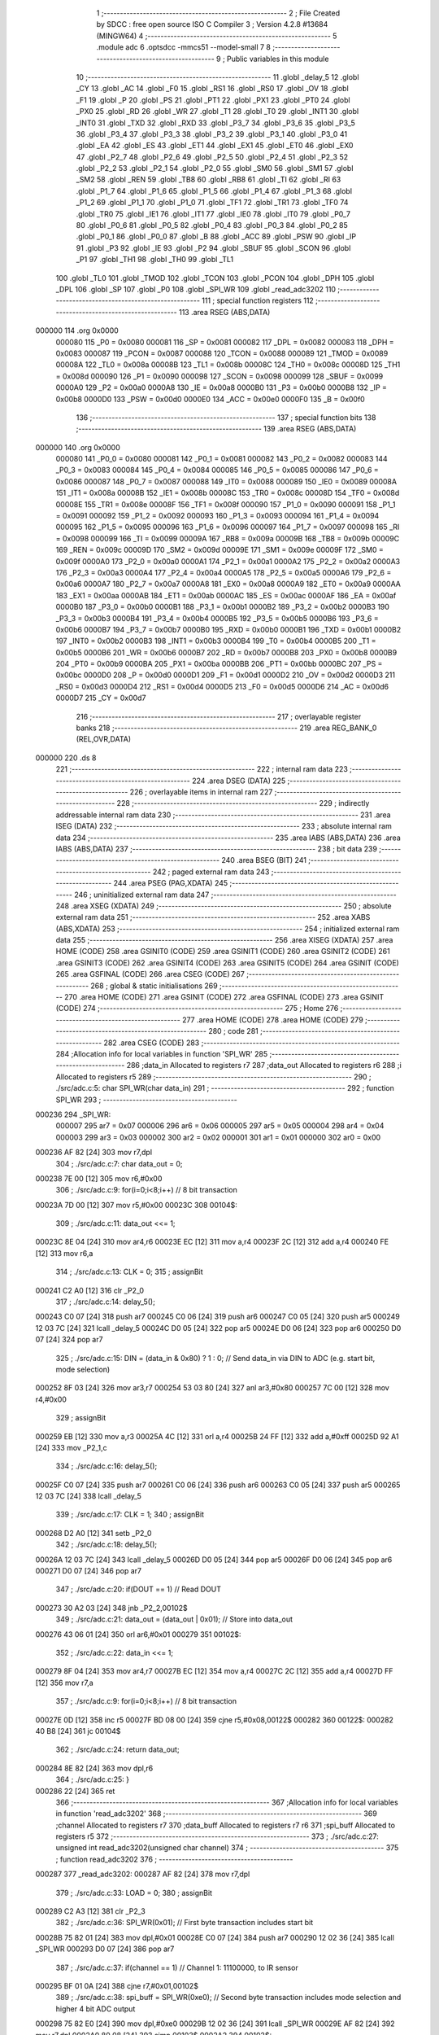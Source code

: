                                       1 ;--------------------------------------------------------
                                      2 ; File Created by SDCC : free open source ISO C Compiler 
                                      3 ; Version 4.2.8 #13684 (MINGW64)
                                      4 ;--------------------------------------------------------
                                      5 	.module adc
                                      6 	.optsdcc -mmcs51 --model-small
                                      7 	
                                      8 ;--------------------------------------------------------
                                      9 ; Public variables in this module
                                     10 ;--------------------------------------------------------
                                     11 	.globl _delay_5
                                     12 	.globl _CY
                                     13 	.globl _AC
                                     14 	.globl _F0
                                     15 	.globl _RS1
                                     16 	.globl _RS0
                                     17 	.globl _OV
                                     18 	.globl _F1
                                     19 	.globl _P
                                     20 	.globl _PS
                                     21 	.globl _PT1
                                     22 	.globl _PX1
                                     23 	.globl _PT0
                                     24 	.globl _PX0
                                     25 	.globl _RD
                                     26 	.globl _WR
                                     27 	.globl _T1
                                     28 	.globl _T0
                                     29 	.globl _INT1
                                     30 	.globl _INT0
                                     31 	.globl _TXD
                                     32 	.globl _RXD
                                     33 	.globl _P3_7
                                     34 	.globl _P3_6
                                     35 	.globl _P3_5
                                     36 	.globl _P3_4
                                     37 	.globl _P3_3
                                     38 	.globl _P3_2
                                     39 	.globl _P3_1
                                     40 	.globl _P3_0
                                     41 	.globl _EA
                                     42 	.globl _ES
                                     43 	.globl _ET1
                                     44 	.globl _EX1
                                     45 	.globl _ET0
                                     46 	.globl _EX0
                                     47 	.globl _P2_7
                                     48 	.globl _P2_6
                                     49 	.globl _P2_5
                                     50 	.globl _P2_4
                                     51 	.globl _P2_3
                                     52 	.globl _P2_2
                                     53 	.globl _P2_1
                                     54 	.globl _P2_0
                                     55 	.globl _SM0
                                     56 	.globl _SM1
                                     57 	.globl _SM2
                                     58 	.globl _REN
                                     59 	.globl _TB8
                                     60 	.globl _RB8
                                     61 	.globl _TI
                                     62 	.globl _RI
                                     63 	.globl _P1_7
                                     64 	.globl _P1_6
                                     65 	.globl _P1_5
                                     66 	.globl _P1_4
                                     67 	.globl _P1_3
                                     68 	.globl _P1_2
                                     69 	.globl _P1_1
                                     70 	.globl _P1_0
                                     71 	.globl _TF1
                                     72 	.globl _TR1
                                     73 	.globl _TF0
                                     74 	.globl _TR0
                                     75 	.globl _IE1
                                     76 	.globl _IT1
                                     77 	.globl _IE0
                                     78 	.globl _IT0
                                     79 	.globl _P0_7
                                     80 	.globl _P0_6
                                     81 	.globl _P0_5
                                     82 	.globl _P0_4
                                     83 	.globl _P0_3
                                     84 	.globl _P0_2
                                     85 	.globl _P0_1
                                     86 	.globl _P0_0
                                     87 	.globl _B
                                     88 	.globl _ACC
                                     89 	.globl _PSW
                                     90 	.globl _IP
                                     91 	.globl _P3
                                     92 	.globl _IE
                                     93 	.globl _P2
                                     94 	.globl _SBUF
                                     95 	.globl _SCON
                                     96 	.globl _P1
                                     97 	.globl _TH1
                                     98 	.globl _TH0
                                     99 	.globl _TL1
                                    100 	.globl _TL0
                                    101 	.globl _TMOD
                                    102 	.globl _TCON
                                    103 	.globl _PCON
                                    104 	.globl _DPH
                                    105 	.globl _DPL
                                    106 	.globl _SP
                                    107 	.globl _P0
                                    108 	.globl _SPI_WR
                                    109 	.globl _read_adc3202
                                    110 ;--------------------------------------------------------
                                    111 ; special function registers
                                    112 ;--------------------------------------------------------
                                    113 	.area RSEG    (ABS,DATA)
      000000                        114 	.org 0x0000
                           000080   115 _P0	=	0x0080
                           000081   116 _SP	=	0x0081
                           000082   117 _DPL	=	0x0082
                           000083   118 _DPH	=	0x0083
                           000087   119 _PCON	=	0x0087
                           000088   120 _TCON	=	0x0088
                           000089   121 _TMOD	=	0x0089
                           00008A   122 _TL0	=	0x008a
                           00008B   123 _TL1	=	0x008b
                           00008C   124 _TH0	=	0x008c
                           00008D   125 _TH1	=	0x008d
                           000090   126 _P1	=	0x0090
                           000098   127 _SCON	=	0x0098
                           000099   128 _SBUF	=	0x0099
                           0000A0   129 _P2	=	0x00a0
                           0000A8   130 _IE	=	0x00a8
                           0000B0   131 _P3	=	0x00b0
                           0000B8   132 _IP	=	0x00b8
                           0000D0   133 _PSW	=	0x00d0
                           0000E0   134 _ACC	=	0x00e0
                           0000F0   135 _B	=	0x00f0
                                    136 ;--------------------------------------------------------
                                    137 ; special function bits
                                    138 ;--------------------------------------------------------
                                    139 	.area RSEG    (ABS,DATA)
      000000                        140 	.org 0x0000
                           000080   141 _P0_0	=	0x0080
                           000081   142 _P0_1	=	0x0081
                           000082   143 _P0_2	=	0x0082
                           000083   144 _P0_3	=	0x0083
                           000084   145 _P0_4	=	0x0084
                           000085   146 _P0_5	=	0x0085
                           000086   147 _P0_6	=	0x0086
                           000087   148 _P0_7	=	0x0087
                           000088   149 _IT0	=	0x0088
                           000089   150 _IE0	=	0x0089
                           00008A   151 _IT1	=	0x008a
                           00008B   152 _IE1	=	0x008b
                           00008C   153 _TR0	=	0x008c
                           00008D   154 _TF0	=	0x008d
                           00008E   155 _TR1	=	0x008e
                           00008F   156 _TF1	=	0x008f
                           000090   157 _P1_0	=	0x0090
                           000091   158 _P1_1	=	0x0091
                           000092   159 _P1_2	=	0x0092
                           000093   160 _P1_3	=	0x0093
                           000094   161 _P1_4	=	0x0094
                           000095   162 _P1_5	=	0x0095
                           000096   163 _P1_6	=	0x0096
                           000097   164 _P1_7	=	0x0097
                           000098   165 _RI	=	0x0098
                           000099   166 _TI	=	0x0099
                           00009A   167 _RB8	=	0x009a
                           00009B   168 _TB8	=	0x009b
                           00009C   169 _REN	=	0x009c
                           00009D   170 _SM2	=	0x009d
                           00009E   171 _SM1	=	0x009e
                           00009F   172 _SM0	=	0x009f
                           0000A0   173 _P2_0	=	0x00a0
                           0000A1   174 _P2_1	=	0x00a1
                           0000A2   175 _P2_2	=	0x00a2
                           0000A3   176 _P2_3	=	0x00a3
                           0000A4   177 _P2_4	=	0x00a4
                           0000A5   178 _P2_5	=	0x00a5
                           0000A6   179 _P2_6	=	0x00a6
                           0000A7   180 _P2_7	=	0x00a7
                           0000A8   181 _EX0	=	0x00a8
                           0000A9   182 _ET0	=	0x00a9
                           0000AA   183 _EX1	=	0x00aa
                           0000AB   184 _ET1	=	0x00ab
                           0000AC   185 _ES	=	0x00ac
                           0000AF   186 _EA	=	0x00af
                           0000B0   187 _P3_0	=	0x00b0
                           0000B1   188 _P3_1	=	0x00b1
                           0000B2   189 _P3_2	=	0x00b2
                           0000B3   190 _P3_3	=	0x00b3
                           0000B4   191 _P3_4	=	0x00b4
                           0000B5   192 _P3_5	=	0x00b5
                           0000B6   193 _P3_6	=	0x00b6
                           0000B7   194 _P3_7	=	0x00b7
                           0000B0   195 _RXD	=	0x00b0
                           0000B1   196 _TXD	=	0x00b1
                           0000B2   197 _INT0	=	0x00b2
                           0000B3   198 _INT1	=	0x00b3
                           0000B4   199 _T0	=	0x00b4
                           0000B5   200 _T1	=	0x00b5
                           0000B6   201 _WR	=	0x00b6
                           0000B7   202 _RD	=	0x00b7
                           0000B8   203 _PX0	=	0x00b8
                           0000B9   204 _PT0	=	0x00b9
                           0000BA   205 _PX1	=	0x00ba
                           0000BB   206 _PT1	=	0x00bb
                           0000BC   207 _PS	=	0x00bc
                           0000D0   208 _P	=	0x00d0
                           0000D1   209 _F1	=	0x00d1
                           0000D2   210 _OV	=	0x00d2
                           0000D3   211 _RS0	=	0x00d3
                           0000D4   212 _RS1	=	0x00d4
                           0000D5   213 _F0	=	0x00d5
                           0000D6   214 _AC	=	0x00d6
                           0000D7   215 _CY	=	0x00d7
                                    216 ;--------------------------------------------------------
                                    217 ; overlayable register banks
                                    218 ;--------------------------------------------------------
                                    219 	.area REG_BANK_0	(REL,OVR,DATA)
      000000                        220 	.ds 8
                                    221 ;--------------------------------------------------------
                                    222 ; internal ram data
                                    223 ;--------------------------------------------------------
                                    224 	.area DSEG    (DATA)
                                    225 ;--------------------------------------------------------
                                    226 ; overlayable items in internal ram
                                    227 ;--------------------------------------------------------
                                    228 ;--------------------------------------------------------
                                    229 ; indirectly addressable internal ram data
                                    230 ;--------------------------------------------------------
                                    231 	.area ISEG    (DATA)
                                    232 ;--------------------------------------------------------
                                    233 ; absolute internal ram data
                                    234 ;--------------------------------------------------------
                                    235 	.area IABS    (ABS,DATA)
                                    236 	.area IABS    (ABS,DATA)
                                    237 ;--------------------------------------------------------
                                    238 ; bit data
                                    239 ;--------------------------------------------------------
                                    240 	.area BSEG    (BIT)
                                    241 ;--------------------------------------------------------
                                    242 ; paged external ram data
                                    243 ;--------------------------------------------------------
                                    244 	.area PSEG    (PAG,XDATA)
                                    245 ;--------------------------------------------------------
                                    246 ; uninitialized external ram data
                                    247 ;--------------------------------------------------------
                                    248 	.area XSEG    (XDATA)
                                    249 ;--------------------------------------------------------
                                    250 ; absolute external ram data
                                    251 ;--------------------------------------------------------
                                    252 	.area XABS    (ABS,XDATA)
                                    253 ;--------------------------------------------------------
                                    254 ; initialized external ram data
                                    255 ;--------------------------------------------------------
                                    256 	.area XISEG   (XDATA)
                                    257 	.area HOME    (CODE)
                                    258 	.area GSINIT0 (CODE)
                                    259 	.area GSINIT1 (CODE)
                                    260 	.area GSINIT2 (CODE)
                                    261 	.area GSINIT3 (CODE)
                                    262 	.area GSINIT4 (CODE)
                                    263 	.area GSINIT5 (CODE)
                                    264 	.area GSINIT  (CODE)
                                    265 	.area GSFINAL (CODE)
                                    266 	.area CSEG    (CODE)
                                    267 ;--------------------------------------------------------
                                    268 ; global & static initialisations
                                    269 ;--------------------------------------------------------
                                    270 	.area HOME    (CODE)
                                    271 	.area GSINIT  (CODE)
                                    272 	.area GSFINAL (CODE)
                                    273 	.area GSINIT  (CODE)
                                    274 ;--------------------------------------------------------
                                    275 ; Home
                                    276 ;--------------------------------------------------------
                                    277 	.area HOME    (CODE)
                                    278 	.area HOME    (CODE)
                                    279 ;--------------------------------------------------------
                                    280 ; code
                                    281 ;--------------------------------------------------------
                                    282 	.area CSEG    (CODE)
                                    283 ;------------------------------------------------------------
                                    284 ;Allocation info for local variables in function 'SPI_WR'
                                    285 ;------------------------------------------------------------
                                    286 ;data_in                   Allocated to registers r7 
                                    287 ;data_out                  Allocated to registers r6 
                                    288 ;i                         Allocated to registers r5 
                                    289 ;------------------------------------------------------------
                                    290 ;	./src/adc.c:5: char SPI_WR(char data_in)
                                    291 ;	-----------------------------------------
                                    292 ;	 function SPI_WR
                                    293 ;	-----------------------------------------
      000236                        294 _SPI_WR:
                           000007   295 	ar7 = 0x07
                           000006   296 	ar6 = 0x06
                           000005   297 	ar5 = 0x05
                           000004   298 	ar4 = 0x04
                           000003   299 	ar3 = 0x03
                           000002   300 	ar2 = 0x02
                           000001   301 	ar1 = 0x01
                           000000   302 	ar0 = 0x00
      000236 AF 82            [24]  303 	mov	r7,dpl
                                    304 ;	./src/adc.c:7: char data_out = 0;
      000238 7E 00            [12]  305 	mov	r6,#0x00
                                    306 ;	./src/adc.c:9: for(i=0;i<8;i++)  // 8 bit transaction
      00023A 7D 00            [12]  307 	mov	r5,#0x00
      00023C                        308 00104$:
                                    309 ;	./src/adc.c:11: data_out <<= 1;
      00023C 8E 04            [24]  310 	mov	ar4,r6
      00023E EC               [12]  311 	mov	a,r4
      00023F 2C               [12]  312 	add	a,r4
      000240 FE               [12]  313 	mov	r6,a
                                    314 ;	./src/adc.c:13: CLK = 0;
                                    315 ;	assignBit
      000241 C2 A0            [12]  316 	clr	_P2_0
                                    317 ;	./src/adc.c:14: delay_5();
      000243 C0 07            [24]  318 	push	ar7
      000245 C0 06            [24]  319 	push	ar6
      000247 C0 05            [24]  320 	push	ar5
      000249 12 03 7C         [24]  321 	lcall	_delay_5
      00024C D0 05            [24]  322 	pop	ar5
      00024E D0 06            [24]  323 	pop	ar6
      000250 D0 07            [24]  324 	pop	ar7
                                    325 ;	./src/adc.c:15: DIN = (data_in & 0x80) ? 1 : 0;   // Send data_in via DIN to ADC (e.g. start bit, mode selection)
      000252 8F 03            [24]  326 	mov	ar3,r7
      000254 53 03 80         [24]  327 	anl	ar3,#0x80
      000257 7C 00            [12]  328 	mov	r4,#0x00
                                    329 ;	assignBit
      000259 EB               [12]  330 	mov	a,r3
      00025A 4C               [12]  331 	orl	a,r4
      00025B 24 FF            [12]  332 	add	a,#0xff
      00025D 92 A1            [24]  333 	mov	_P2_1,c
                                    334 ;	./src/adc.c:16: delay_5();
      00025F C0 07            [24]  335 	push	ar7
      000261 C0 06            [24]  336 	push	ar6
      000263 C0 05            [24]  337 	push	ar5
      000265 12 03 7C         [24]  338 	lcall	_delay_5
                                    339 ;	./src/adc.c:17: CLK = 1;
                                    340 ;	assignBit
      000268 D2 A0            [12]  341 	setb	_P2_0
                                    342 ;	./src/adc.c:18: delay_5();
      00026A 12 03 7C         [24]  343 	lcall	_delay_5
      00026D D0 05            [24]  344 	pop	ar5
      00026F D0 06            [24]  345 	pop	ar6
      000271 D0 07            [24]  346 	pop	ar7
                                    347 ;	./src/adc.c:20: if(DOUT == 1)   // Read DOUT
      000273 30 A2 03         [24]  348 	jnb	_P2_2,00102$
                                    349 ;	./src/adc.c:21: data_out = (data_out | 0x01);   // Store into data_out
      000276 43 06 01         [24]  350 	orl	ar6,#0x01
      000279                        351 00102$:
                                    352 ;	./src/adc.c:22: data_in <<= 1;
      000279 8F 04            [24]  353 	mov	ar4,r7
      00027B EC               [12]  354 	mov	a,r4
      00027C 2C               [12]  355 	add	a,r4
      00027D FF               [12]  356 	mov	r7,a
                                    357 ;	./src/adc.c:9: for(i=0;i<8;i++)  // 8 bit transaction
      00027E 0D               [12]  358 	inc	r5
      00027F BD 08 00         [24]  359 	cjne	r5,#0x08,00122$
      000282                        360 00122$:
      000282 40 B8            [24]  361 	jc	00104$
                                    362 ;	./src/adc.c:24: return data_out;
      000284 8E 82            [24]  363 	mov	dpl,r6
                                    364 ;	./src/adc.c:25: }
      000286 22               [24]  365 	ret
                                    366 ;------------------------------------------------------------
                                    367 ;Allocation info for local variables in function 'read_adc3202'
                                    368 ;------------------------------------------------------------
                                    369 ;channel                   Allocated to registers r7 
                                    370 ;data_buff                 Allocated to registers r7 r6 
                                    371 ;spi_buff                  Allocated to registers r5 
                                    372 ;------------------------------------------------------------
                                    373 ;	./src/adc.c:27: unsigned int read_adc3202(unsigned char channel)
                                    374 ;	-----------------------------------------
                                    375 ;	 function read_adc3202
                                    376 ;	-----------------------------------------
      000287                        377 _read_adc3202:
      000287 AF 82            [24]  378 	mov	r7,dpl
                                    379 ;	./src/adc.c:33: LOAD = 0;
                                    380 ;	assignBit
      000289 C2 A3            [12]  381 	clr	_P2_3
                                    382 ;	./src/adc.c:36: SPI_WR(0x01);               // First byte transaction includes start bit
      00028B 75 82 01         [24]  383 	mov	dpl,#0x01
      00028E C0 07            [24]  384 	push	ar7
      000290 12 02 36         [24]  385 	lcall	_SPI_WR
      000293 D0 07            [24]  386 	pop	ar7
                                    387 ;	./src/adc.c:37: if(channel == 1)            // Channel 1: 11100000, to IR sensor
      000295 BF 01 0A         [24]  388 	cjne	r7,#0x01,00102$
                                    389 ;	./src/adc.c:38: spi_buff = SPI_WR(0xe0);  // Second byte transaction includes mode selection and higher 4 bit ADC output
      000298 75 82 E0         [24]  390 	mov	dpl,#0xe0
      00029B 12 02 36         [24]  391 	lcall	_SPI_WR
      00029E AF 82            [24]  392 	mov	r7,dpl
      0002A0 80 08            [24]  393 	sjmp	00103$
      0002A2                        394 00102$:
                                    395 ;	./src/adc.c:40: spi_buff = SPI_WR(0xa0);  // Second byte transaction includes mode selection and higher 4 bit ADC output
      0002A2 75 82 A0         [24]  396 	mov	dpl,#0xa0
      0002A5 12 02 36         [24]  397 	lcall	_SPI_WR
      0002A8 AF 82            [24]  398 	mov	r7,dpl
      0002AA                        399 00103$:
                                    400 ;	./src/adc.c:41: data_buff = spi_buff & 0x0f;
      0002AA 53 07 0F         [24]  401 	anl	ar7,#0x0f
                                    402 ;	./src/adc.c:42: data_buff <<= 8;            // Store higher 4 bit ADC output
      0002AD 8F 06            [24]  403 	mov	ar6,r7
      0002AF 7F 00            [12]  404 	mov	r7,#0x00
                                    405 ;	./src/adc.c:44: spi_buff = SPI_WR(0x00);    // Third byte transaction includes lower 8 bit ADC output
      0002B1 75 82 00         [24]  406 	mov	dpl,#0x00
      0002B4 C0 07            [24]  407 	push	ar7
      0002B6 C0 06            [24]  408 	push	ar6
      0002B8 12 02 36         [24]  409 	lcall	_SPI_WR
      0002BB AD 82            [24]  410 	mov	r5,dpl
      0002BD D0 06            [24]  411 	pop	ar6
      0002BF D0 07            [24]  412 	pop	ar7
                                    413 ;	./src/adc.c:45: data_buff = data_buff | spi_buff;   // Store higher 4 bit ADC output
      0002C1 7C 00            [12]  414 	mov	r4,#0x00
      0002C3 ED               [12]  415 	mov	a,r5
      0002C4 4F               [12]  416 	orl	a,r7
      0002C5 F5 82            [12]  417 	mov	dpl,a
      0002C7 EC               [12]  418 	mov	a,r4
      0002C8 4E               [12]  419 	orl	a,r6
      0002C9 F5 83            [12]  420 	mov	dph,a
                                    421 ;	./src/adc.c:47: LOAD = 1;  
                                    422 ;	assignBit
      0002CB D2 A3            [12]  423 	setb	_P2_3
                                    424 ;	./src/adc.c:48: CLK = 0;
                                    425 ;	assignBit
      0002CD C2 A0            [12]  426 	clr	_P2_0
                                    427 ;	./src/adc.c:49: DIN = 0;
                                    428 ;	assignBit
      0002CF C2 A1            [12]  429 	clr	_P2_1
                                    430 ;	./src/adc.c:51: return data_buff;
                                    431 ;	./src/adc.c:52: }
      0002D1 22               [24]  432 	ret
                                    433 	.area CSEG    (CODE)
                                    434 	.area CONST   (CODE)
                                    435 	.area XINIT   (CODE)
                                    436 	.area CABS    (ABS,CODE)
